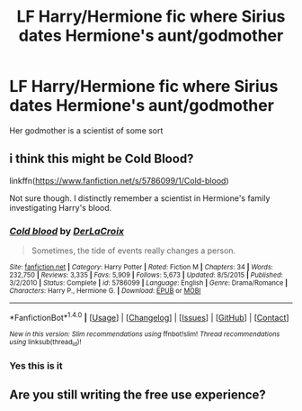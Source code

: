 #+TITLE: LF Harry/Hermione fic where Sirius dates Hermione's aunt/godmother

* LF Harry/Hermione fic where Sirius dates Hermione's aunt/godmother
:PROPERTIES:
:Author: SoulxxBondz
:Score: 4
:DateUnix: 1501510586.0
:DateShort: 2017-Jul-31
:FlairText: Request
:END:
Her godmother is a scientist of some sort


** i think this might be Cold Blood?

linkffn([[https://www.fanfiction.net/s/5786099/1/Cold-blood]])

Not sure though. I distinctly remember a scientist in Hermione's family investigating Harry's blood.
:PROPERTIES:
:Author: Deathcrow
:Score: 6
:DateUnix: 1501510746.0
:DateShort: 2017-Jul-31
:END:

*** [[http://www.fanfiction.net/s/5786099/1/][*/Cold blood/*]] by [[https://www.fanfiction.net/u/1679315/DerLaCroix][/DerLaCroix/]]

#+begin_quote
  Sometimes, the tide of events really changes a person.
#+end_quote

^{/Site/: [[http://www.fanfiction.net/][fanfiction.net]] *|* /Category/: Harry Potter *|* /Rated/: Fiction M *|* /Chapters/: 34 *|* /Words/: 232,750 *|* /Reviews/: 3,335 *|* /Favs/: 5,909 *|* /Follows/: 5,673 *|* /Updated/: 8/5/2015 *|* /Published/: 3/2/2010 *|* /Status/: Complete *|* /id/: 5786099 *|* /Language/: English *|* /Genre/: Drama/Romance *|* /Characters/: Harry P., Hermione G. *|* /Download/: [[http://www.ff2ebook.com/old/ffn-bot/index.php?id=5786099&source=ff&filetype=epub][EPUB]] or [[http://www.ff2ebook.com/old/ffn-bot/index.php?id=5786099&source=ff&filetype=mobi][MOBI]]}

--------------

*FanfictionBot*^{1.4.0} *|* [[[https://github.com/tusing/reddit-ffn-bot/wiki/Usage][Usage]]] | [[[https://github.com/tusing/reddit-ffn-bot/wiki/Changelog][Changelog]]] | [[[https://github.com/tusing/reddit-ffn-bot/issues/][Issues]]] | [[[https://github.com/tusing/reddit-ffn-bot/][GitHub]]] | [[[https://www.reddit.com/message/compose?to=tusing][Contact]]]

^{/New in this version: Slim recommendations using/ ffnbot!slim! /Thread recommendations using/ linksub(thread_id)!}
:PROPERTIES:
:Author: FanfictionBot
:Score: 1
:DateUnix: 1501510797.0
:DateShort: 2017-Jul-31
:END:


*** Yes this is it
:PROPERTIES:
:Author: SoulxxBondz
:Score: 1
:DateUnix: 1501510898.0
:DateShort: 2017-Jul-31
:END:


** Are you still writing the free use experience?
:PROPERTIES:
:Author: onlytoask
:Score: 1
:DateUnix: 1501898331.0
:DateShort: 2017-Aug-05
:END:

